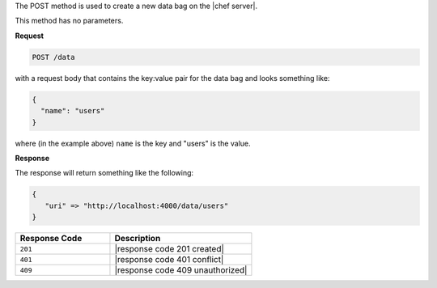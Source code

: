 .. The contents of this file are included in multiple topics.
.. This file should not be changed in a way that hinders its ability to appear in multiple documentation sets.

The POST method is used to create a new data bag on the |chef server|.

This method has no parameters.

**Request**

.. code-block:: ruby

   POST /data

with a request body that contains the key:value pair for the data bag and looks something like:

.. code-block:: javascript

   {
     "name": "users"
   }

where (in the example above) ``name`` is the key and "users" is the value.

**Response**

The response will return something like the following:

.. code-block:: javascript

   {
      "uri" => "http://localhost:4000/data/users"
   }

.. list-table::
   :widths: 200 300
   :header-rows: 1

   * - Response Code
     - Description
   * - ``201``
     - |response code 201 created|
   * - ``401``
     - |response code 401 conflict|
   * - ``409``
     - |response code 409 unauthorized|

